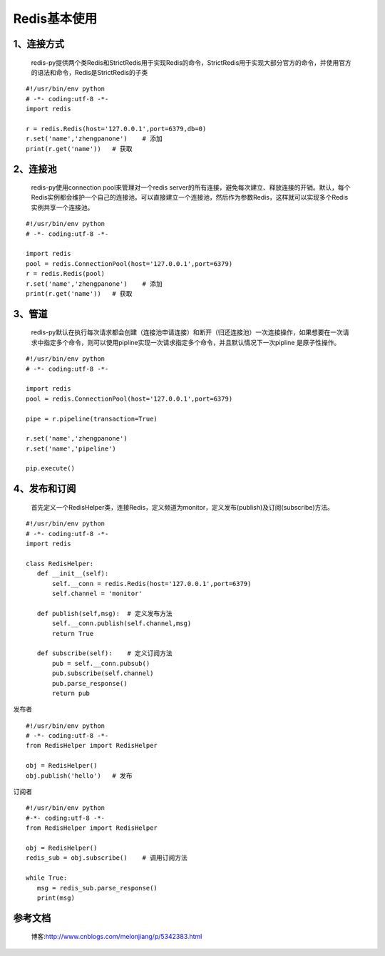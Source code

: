 ========================
Redis基本使用
========================


1、连接方式
==================

    redis-py提供两个类Redis和StrictRedis用于实现Redis的命令，StrictRedis用于实现大部分官方的命令，并使用官方的语法和命令，Redis是StrictRedis的子类

::

 #!/usr/bin/env python
 # -*- coding:utf-8 -*-
 import redis

 r = redis.Redis(host='127.0.0.1',port=6379,db=0)
 r.set('name','zhengpanone')    # 添加
 print(r.get('name'))   # 获取

2、连接池
=================

    redis-py使用connection pool来管理对一个redis server的所有连接，避免每次建立、释放连接的开销。默认，每个Redis实例都会维护一个自己的连接池。可以直接建立一个连接池，然后作为参数Redis，这样就可以实现多个Redis实例共享一个连接池。

::
 
 #!/usr/bin/env python
 # -*- coding:utf-8 -*-
 
 import redis
 pool = redis.ConnectionPool(host='127.0.0.1',port=6379)
 r = redis.Redis(pool)
 r.set('name','zhengpanone')    # 添加
 print(r.get('name'))   # 获取

3、管道
=======================

    redis-py默认在执行每次请求都会创建（连接池申请连接）和断开（归还连接池）一次连接操作，如果想要在一次请求中指定多个命令，则可以使用pipline实现一次请求指定多个命令，并且默认情况下一次pipline 是原子性操作。

::

 #!/usr/bin/env python
 # -*- coding:utf-8 -*-

 import redis
 pool = redis.ConnectionPool(host='127.0.0.1',port=6379)

 pipe = r.pipeline(transaction=True)

 r.set('name','zhengpanone')
 r.set('name','pipeline')

 pip.execute()

4、发布和订阅
===============================

    首先定义一个RedisHelper类，连接Redis，定义频道为monitor，定义发布(publish)及订阅(subscribe)方法。

::

 #!/usr/bin/env python
 # -*- coding:utf-8 -*-
 import redis

 class RedisHelper:
    def __init__(self):
        self.__conn = redis.Redis(host='127.0.0.1',port=6379)
        self.channel = 'monitor'

    def publish(self,msg):  # 定义发布方法
        self.__conn.publish(self.channel,msg)
        return True

    def subscribe(self):    # 定义订阅方法
        pub = self.__conn.pubsub()
        pub.subscribe(self.channel)
        pub.parse_response()
        return pub

发布者

::

 #!/usr/bin/env python
 # -*- coding:utf-8 -*-
 from RedisHelper import RedisHelper

 obj = RedisHelper()
 obj.publish('hello')   # 发布

订阅者

::

 #!/usr/bin/env python
 #-*- coding:utf-8 -*-
 from RedisHelper import RedisHelper

 obj = RedisHelper()
 redis_sub = obj.subscribe()    # 调用订阅方法

 while True:
    msg = redis_sub.parse_response()
    print(msg)


参考文档
=================

 博客:http://www.cnblogs.com/melonjiang/p/5342383.html
